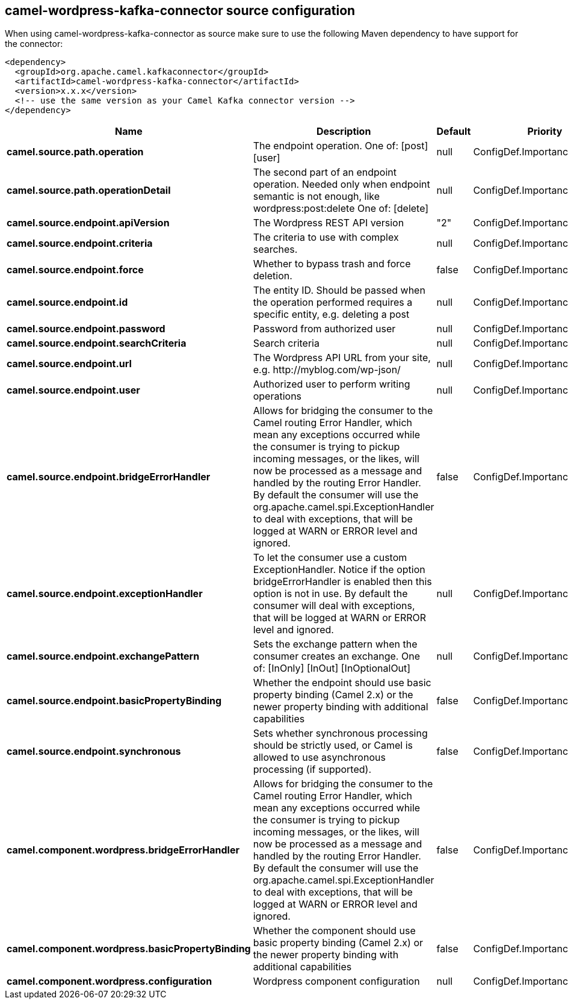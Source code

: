 // kafka-connector options: START
== camel-wordpress-kafka-connector source configuration

When using camel-wordpress-kafka-connector as source make sure to use the following Maven dependency to have support for the connector:

[source,xml]
----
<dependency>
  <groupId>org.apache.camel.kafkaconnector</groupId>
  <artifactId>camel-wordpress-kafka-connector</artifactId>
  <version>x.x.x</version>
  <!-- use the same version as your Camel Kafka connector version -->
</dependency>
----


[width="100%",cols="2,5,^1,2",options="header"]
|===
| Name | Description | Default | Priority
| *camel.source.path.operation* | The endpoint operation. One of: [post] [user] | null | ConfigDef.Importance.HIGH
| *camel.source.path.operationDetail* | The second part of an endpoint operation. Needed only when endpoint semantic is not enough, like wordpress:post:delete One of: [delete] | null | ConfigDef.Importance.MEDIUM
| *camel.source.endpoint.apiVersion* | The Wordpress REST API version | "2" | ConfigDef.Importance.MEDIUM
| *camel.source.endpoint.criteria* | The criteria to use with complex searches. | null | ConfigDef.Importance.MEDIUM
| *camel.source.endpoint.force* | Whether to bypass trash and force deletion. | false | ConfigDef.Importance.MEDIUM
| *camel.source.endpoint.id* | The entity ID. Should be passed when the operation performed requires a specific entity, e.g. deleting a post | null | ConfigDef.Importance.MEDIUM
| *camel.source.endpoint.password* | Password from authorized user | null | ConfigDef.Importance.MEDIUM
| *camel.source.endpoint.searchCriteria* | Search criteria | null | ConfigDef.Importance.MEDIUM
| *camel.source.endpoint.url* | The Wordpress API URL from your site, e.g. \http://myblog.com/wp-json/ | null | ConfigDef.Importance.HIGH
| *camel.source.endpoint.user* | Authorized user to perform writing operations | null | ConfigDef.Importance.MEDIUM
| *camel.source.endpoint.bridgeErrorHandler* | Allows for bridging the consumer to the Camel routing Error Handler, which mean any exceptions occurred while the consumer is trying to pickup incoming messages, or the likes, will now be processed as a message and handled by the routing Error Handler. By default the consumer will use the org.apache.camel.spi.ExceptionHandler to deal with exceptions, that will be logged at WARN or ERROR level and ignored. | false | ConfigDef.Importance.MEDIUM
| *camel.source.endpoint.exceptionHandler* | To let the consumer use a custom ExceptionHandler. Notice if the option bridgeErrorHandler is enabled then this option is not in use. By default the consumer will deal with exceptions, that will be logged at WARN or ERROR level and ignored. | null | ConfigDef.Importance.MEDIUM
| *camel.source.endpoint.exchangePattern* | Sets the exchange pattern when the consumer creates an exchange. One of: [InOnly] [InOut] [InOptionalOut] | null | ConfigDef.Importance.MEDIUM
| *camel.source.endpoint.basicPropertyBinding* | Whether the endpoint should use basic property binding (Camel 2.x) or the newer property binding with additional capabilities | false | ConfigDef.Importance.MEDIUM
| *camel.source.endpoint.synchronous* | Sets whether synchronous processing should be strictly used, or Camel is allowed to use asynchronous processing (if supported). | false | ConfigDef.Importance.MEDIUM
| *camel.component.wordpress.bridgeErrorHandler* | Allows for bridging the consumer to the Camel routing Error Handler, which mean any exceptions occurred while the consumer is trying to pickup incoming messages, or the likes, will now be processed as a message and handled by the routing Error Handler. By default the consumer will use the org.apache.camel.spi.ExceptionHandler to deal with exceptions, that will be logged at WARN or ERROR level and ignored. | false | ConfigDef.Importance.MEDIUM
| *camel.component.wordpress.basicPropertyBinding* | Whether the component should use basic property binding (Camel 2.x) or the newer property binding with additional capabilities | false | ConfigDef.Importance.MEDIUM
| *camel.component.wordpress.configuration* | Wordpress component configuration | null | ConfigDef.Importance.MEDIUM
|===


// kafka-connector options: END
